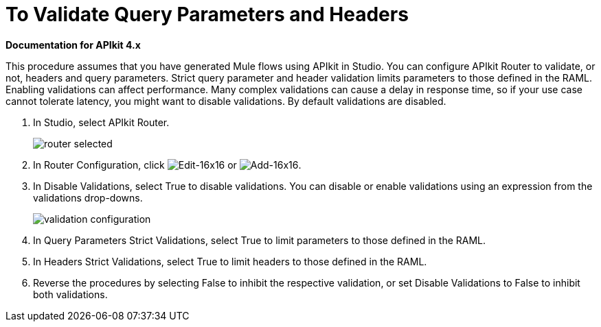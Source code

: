 = To Validate Query Parameters and Headers

*Documentation for APIkit 4.x*

This procedure assumes that you have generated Mule flows using APIkit in Studio. You can configure APIkit Router to validate, or not, headers and query parameters. Strict query parameter and header validation limits parameters to those defined in the RAML. Enabling validations can affect performance. Many complex validations can cause a delay in response time, so if your use case cannot tolerate latency, you might want to disable validations. By default validations are disabled.

. In Studio, select APIkit Router.
+
image::router-selected.png[]
+
. In Router Configuration, click image:Edit-16x16.gif[Edit-16x16] or image:Add-16x16.png[Add-16x16].
. In Disable Validations, select True to disable validations. You can disable or enable validations using an expression from the validations drop-downs.
+
image::validation-configuration.png[]
+
. In Query Parameters Strict Validations, select True to limit parameters to those defined in the RAML.
. In Headers Strict Validations, select True to limit headers to those defined in the RAML.
. Reverse the procedures by selecting False to inhibit the respective validation, or set Disable Validations to False to inhibit both validations.

